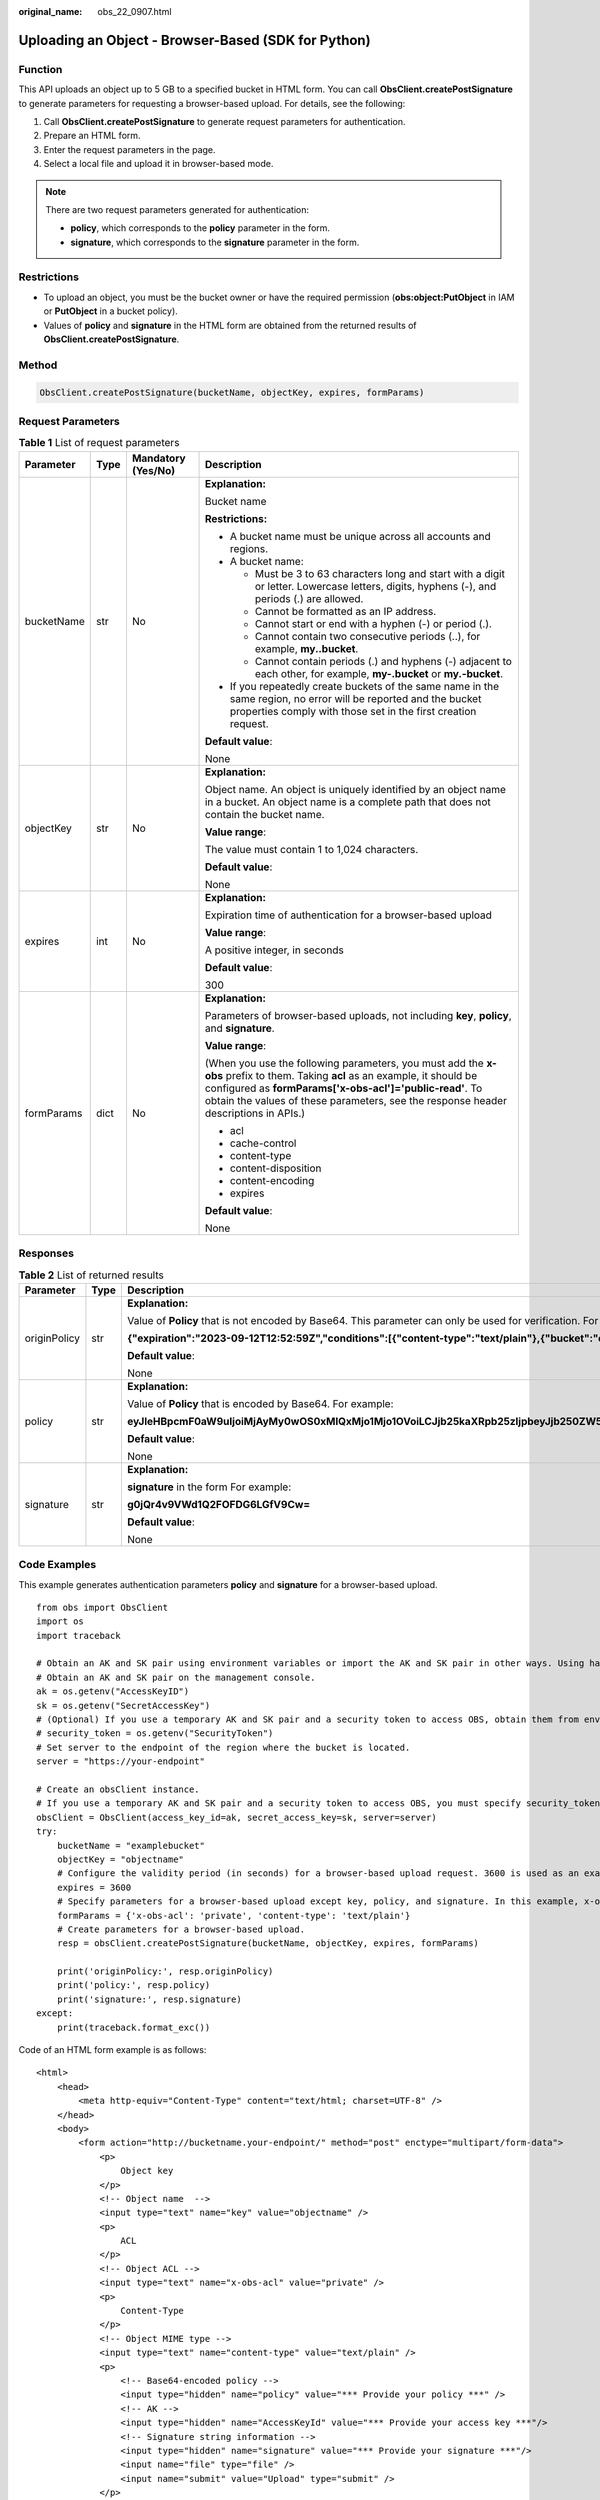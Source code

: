 :original_name: obs_22_0907.html

.. _obs_22_0907:

Uploading an Object - Browser-Based (SDK for Python)
====================================================

Function
--------

This API uploads an object up to 5 GB to a specified bucket in HTML form. You can call **ObsClient.createPostSignature** to generate parameters for requesting a browser-based upload. For details, see the following:

#. Call **ObsClient.createPostSignature** to generate request parameters for authentication.
#. Prepare an HTML form.
#. Enter the request parameters in the page.
#. Select a local file and upload it in browser-based mode.

.. note::

   There are two request parameters generated for authentication:

   -  **policy**, which corresponds to the **policy** parameter in the form.
   -  **signature**, which corresponds to the **signature** parameter in the form.

Restrictions
------------

-  To upload an object, you must be the bucket owner or have the required permission (**obs:object:PutObject** in IAM or **PutObject** in a bucket policy).

-  Values of **policy** and **signature** in the HTML form are obtained from the returned results of **ObsClient.createPostSignature**.

Method
------

.. code-block::

   ObsClient.createPostSignature(bucketName, objectKey, expires, formParams)

Request Parameters
------------------

.. table:: **Table 1** List of request parameters

   +-----------------+-----------------+--------------------+---------------------------------------------------------------------------------------------------------------------------------------------------------------------------------------------------------------------------------------------------------------------------------+
   | Parameter       | Type            | Mandatory (Yes/No) | Description                                                                                                                                                                                                                                                                     |
   +=================+=================+====================+=================================================================================================================================================================================================================================================================================+
   | bucketName      | str             | No                 | **Explanation:**                                                                                                                                                                                                                                                                |
   |                 |                 |                    |                                                                                                                                                                                                                                                                                 |
   |                 |                 |                    | Bucket name                                                                                                                                                                                                                                                                     |
   |                 |                 |                    |                                                                                                                                                                                                                                                                                 |
   |                 |                 |                    | **Restrictions:**                                                                                                                                                                                                                                                               |
   |                 |                 |                    |                                                                                                                                                                                                                                                                                 |
   |                 |                 |                    | -  A bucket name must be unique across all accounts and regions.                                                                                                                                                                                                                |
   |                 |                 |                    | -  A bucket name:                                                                                                                                                                                                                                                               |
   |                 |                 |                    |                                                                                                                                                                                                                                                                                 |
   |                 |                 |                    |    -  Must be 3 to 63 characters long and start with a digit or letter. Lowercase letters, digits, hyphens (-), and periods (.) are allowed.                                                                                                                                    |
   |                 |                 |                    |    -  Cannot be formatted as an IP address.                                                                                                                                                                                                                                     |
   |                 |                 |                    |    -  Cannot start or end with a hyphen (-) or period (.).                                                                                                                                                                                                                      |
   |                 |                 |                    |    -  Cannot contain two consecutive periods (..), for example, **my..bucket**.                                                                                                                                                                                                 |
   |                 |                 |                    |    -  Cannot contain periods (.) and hyphens (-) adjacent to each other, for example, **my-.bucket** or **my.-bucket**.                                                                                                                                                         |
   |                 |                 |                    |                                                                                                                                                                                                                                                                                 |
   |                 |                 |                    | -  If you repeatedly create buckets of the same name in the same region, no error will be reported and the bucket properties comply with those set in the first creation request.                                                                                               |
   |                 |                 |                    |                                                                                                                                                                                                                                                                                 |
   |                 |                 |                    | **Default value**:                                                                                                                                                                                                                                                              |
   |                 |                 |                    |                                                                                                                                                                                                                                                                                 |
   |                 |                 |                    | None                                                                                                                                                                                                                                                                            |
   +-----------------+-----------------+--------------------+---------------------------------------------------------------------------------------------------------------------------------------------------------------------------------------------------------------------------------------------------------------------------------+
   | objectKey       | str             | No                 | **Explanation:**                                                                                                                                                                                                                                                                |
   |                 |                 |                    |                                                                                                                                                                                                                                                                                 |
   |                 |                 |                    | Object name. An object is uniquely identified by an object name in a bucket. An object name is a complete path that does not contain the bucket name.                                                                                                                           |
   |                 |                 |                    |                                                                                                                                                                                                                                                                                 |
   |                 |                 |                    | **Value range**:                                                                                                                                                                                                                                                                |
   |                 |                 |                    |                                                                                                                                                                                                                                                                                 |
   |                 |                 |                    | The value must contain 1 to 1,024 characters.                                                                                                                                                                                                                                   |
   |                 |                 |                    |                                                                                                                                                                                                                                                                                 |
   |                 |                 |                    | **Default value**:                                                                                                                                                                                                                                                              |
   |                 |                 |                    |                                                                                                                                                                                                                                                                                 |
   |                 |                 |                    | None                                                                                                                                                                                                                                                                            |
   +-----------------+-----------------+--------------------+---------------------------------------------------------------------------------------------------------------------------------------------------------------------------------------------------------------------------------------------------------------------------------+
   | expires         | int             | No                 | **Explanation:**                                                                                                                                                                                                                                                                |
   |                 |                 |                    |                                                                                                                                                                                                                                                                                 |
   |                 |                 |                    | Expiration time of authentication for a browser-based upload                                                                                                                                                                                                                    |
   |                 |                 |                    |                                                                                                                                                                                                                                                                                 |
   |                 |                 |                    | **Value range**:                                                                                                                                                                                                                                                                |
   |                 |                 |                    |                                                                                                                                                                                                                                                                                 |
   |                 |                 |                    | A positive integer, in seconds                                                                                                                                                                                                                                                  |
   |                 |                 |                    |                                                                                                                                                                                                                                                                                 |
   |                 |                 |                    | **Default value**:                                                                                                                                                                                                                                                              |
   |                 |                 |                    |                                                                                                                                                                                                                                                                                 |
   |                 |                 |                    | 300                                                                                                                                                                                                                                                                             |
   +-----------------+-----------------+--------------------+---------------------------------------------------------------------------------------------------------------------------------------------------------------------------------------------------------------------------------------------------------------------------------+
   | formParams      | dict            | No                 | **Explanation:**                                                                                                                                                                                                                                                                |
   |                 |                 |                    |                                                                                                                                                                                                                                                                                 |
   |                 |                 |                    | Parameters of browser-based uploads, not including **key**, **policy**, and **signature**.                                                                                                                                                                                      |
   |                 |                 |                    |                                                                                                                                                                                                                                                                                 |
   |                 |                 |                    | **Value range**:                                                                                                                                                                                                                                                                |
   |                 |                 |                    |                                                                                                                                                                                                                                                                                 |
   |                 |                 |                    | (When you use the following parameters, you must add the **x-obs** prefix to them. Taking **acl** as an example, it should be configured as **formParams['x-obs-acl']='public-read'**. To obtain the values of these parameters, see the response header descriptions in APIs.) |
   |                 |                 |                    |                                                                                                                                                                                                                                                                                 |
   |                 |                 |                    | -  acl                                                                                                                                                                                                                                                                          |
   |                 |                 |                    | -  cache-control                                                                                                                                                                                                                                                                |
   |                 |                 |                    | -  content-type                                                                                                                                                                                                                                                                 |
   |                 |                 |                    | -  content-disposition                                                                                                                                                                                                                                                          |
   |                 |                 |                    | -  content-encoding                                                                                                                                                                                                                                                             |
   |                 |                 |                    | -  expires                                                                                                                                                                                                                                                                      |
   |                 |                 |                    |                                                                                                                                                                                                                                                                                 |
   |                 |                 |                    | **Default value**:                                                                                                                                                                                                                                                              |
   |                 |                 |                    |                                                                                                                                                                                                                                                                                 |
   |                 |                 |                    | None                                                                                                                                                                                                                                                                            |
   +-----------------+-----------------+--------------------+---------------------------------------------------------------------------------------------------------------------------------------------------------------------------------------------------------------------------------------------------------------------------------+

Responses
---------

.. table:: **Table 2** List of returned results

   +-----------------------+-----------------------+--------------------------------------------------------------------------------------------------------------------------------------------------------------------------------------------------+
   | Parameter             | Type                  | Description                                                                                                                                                                                      |
   +=======================+=======================+==================================================================================================================================================================================================+
   | originPolicy          | str                   | **Explanation:**                                                                                                                                                                                 |
   |                       |                       |                                                                                                                                                                                                  |
   |                       |                       | Value of **Policy** that is not encoded by Base64. This parameter can only be used for verification. For example:                                                                                |
   |                       |                       |                                                                                                                                                                                                  |
   |                       |                       | **{"expiration":"2023-09-12T12:52:59Z","conditions":[{"content-type":"text/plain"},{"bucket":"examplebucket"},{"key":"example/objectname"},]}"**                                                 |
   |                       |                       |                                                                                                                                                                                                  |
   |                       |                       | **Default value**:                                                                                                                                                                               |
   |                       |                       |                                                                                                                                                                                                  |
   |                       |                       | None                                                                                                                                                                                             |
   +-----------------------+-----------------------+--------------------------------------------------------------------------------------------------------------------------------------------------------------------------------------------------+
   | policy                | str                   | **Explanation:**                                                                                                                                                                                 |
   |                       |                       |                                                                                                                                                                                                  |
   |                       |                       | Value of **Policy** that is encoded by Base64. For example:                                                                                                                                      |
   |                       |                       |                                                                                                                                                                                                  |
   |                       |                       | **eyJleHBpcmF0aW9uIjoiMjAyMy0wOS0xMlQxMjo1Mjo1OVoiLCJjb25kaXRpb25zIjpbeyJjb250ZW50LXR5cGUiOiJ0ZXh0L3BsYWluIn0seyJidWNrZXQiOiJleGFtcGxlYnVja2V0In0seyJrZXkiOiJleGFtcGxlL29iamVjdG5hbWUifSxdfQ==** |
   |                       |                       |                                                                                                                                                                                                  |
   |                       |                       | **Default value**:                                                                                                                                                                               |
   |                       |                       |                                                                                                                                                                                                  |
   |                       |                       | None                                                                                                                                                                                             |
   +-----------------------+-----------------------+--------------------------------------------------------------------------------------------------------------------------------------------------------------------------------------------------+
   | signature             | str                   | **Explanation:**                                                                                                                                                                                 |
   |                       |                       |                                                                                                                                                                                                  |
   |                       |                       | **signature** in the form For example:                                                                                                                                                           |
   |                       |                       |                                                                                                                                                                                                  |
   |                       |                       | **g0jQr4v9VWd1Q2FOFDG6LGfV9Cw=**                                                                                                                                                                 |
   |                       |                       |                                                                                                                                                                                                  |
   |                       |                       | **Default value**:                                                                                                                                                                               |
   |                       |                       |                                                                                                                                                                                                  |
   |                       |                       | None                                                                                                                                                                                             |
   +-----------------------+-----------------------+--------------------------------------------------------------------------------------------------------------------------------------------------------------------------------------------------+

Code Examples
-------------

This example generates authentication parameters **policy** and **signature** for a browser-based upload.

::

   from obs import ObsClient
   import os
   import traceback

   # Obtain an AK and SK pair using environment variables or import the AK and SK pair in other ways. Using hard coding may result in leakage.
   # Obtain an AK and SK pair on the management console.
   ak = os.getenv("AccessKeyID")
   sk = os.getenv("SecretAccessKey")
   # (Optional) If you use a temporary AK and SK pair and a security token to access OBS, obtain them from environment variables.
   # security_token = os.getenv("SecurityToken")
   # Set server to the endpoint of the region where the bucket is located.
   server = "https://your-endpoint"

   # Create an obsClient instance.
   # If you use a temporary AK and SK pair and a security token to access OBS, you must specify security_token when creating an instance.
   obsClient = ObsClient(access_key_id=ak, secret_access_key=sk, server=server)
   try:
       bucketName = "examplebucket"
       objectKey = "objectname"
       # Configure the validity period (in seconds) for a browser-based upload request. 3600 is used as an example.
       expires = 3600
       # Specify parameters for a browser-based upload except key, policy, and signature. In this example, x-obs-acl is set to private and content-type is set to text/plain.
       formParams = {'x-obs-acl': 'private', 'content-type': 'text/plain'}
       # Create parameters for a browser-based upload.
       resp = obsClient.createPostSignature(bucketName, objectKey, expires, formParams)

       print('originPolicy:', resp.originPolicy)
       print('policy:', resp.policy)
       print('signature:', resp.signature)
   except:
       print(traceback.format_exc())

Code of an HTML form example is as follows:

::

   <html>
       <head>
           <meta http-equiv="Content-Type" content="text/html; charset=UTF-8" />
       </head>
       <body>
           <form action="http://bucketname.your-endpoint/" method="post" enctype="multipart/form-data">
               <p>
                   Object key
               </p>
               <!-- Object name  -->
               <input type="text" name="key" value="objectname" />
               <p>
                   ACL
               </p>
               <!-- Object ACL -->
               <input type="text" name="x-obs-acl" value="private" />
               <p>
                   Content-Type
               </p>
               <!-- Object MIME type -->
               <input type="text" name="content-type" value="text/plain" />
               <p>
                   <!-- Base64-encoded policy -->
                   <input type="hidden" name="policy" value="*** Provide your policy ***" />
                   <!-- AK -->
                   <input type="hidden" name="AccessKeyId" value="*** Provide your access key ***"/>
                   <!-- Signature string information -->
                   <input type="hidden" name="signature" value="*** Provide your signature ***"/>
                   <input name="file" type="file" />
                   <input name="submit" value="Upload" type="submit" />
               </p>
           </form>
       </body>
   </html>

.. note::

   -  Values of **policy** and **signature** in the HTML form are obtained from the returned results of **ObsClient.createPostSignature**.
